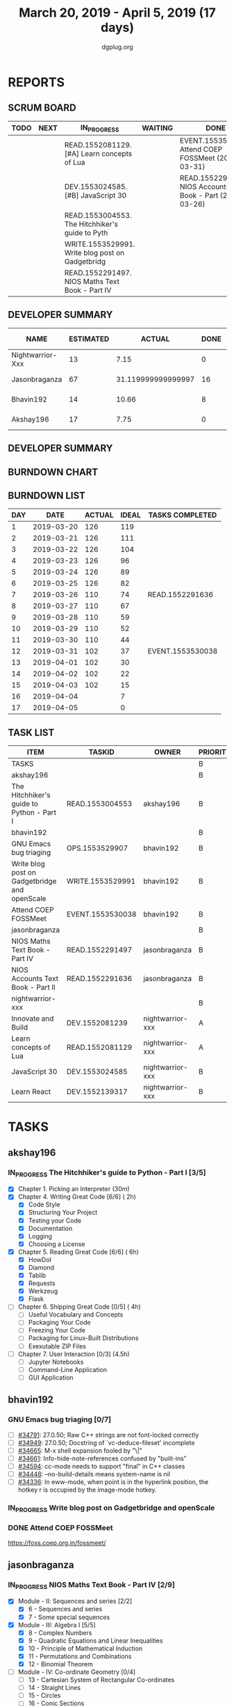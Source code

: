 #+TITLE: March 20, 2019 - April 5, 2019 (17 days)
#+AUTHOR: dgplug.org
#+EMAIL: users@lists.dgplug.org
#+PROPERTY: Effort_ALL 0 0:05 0:10 0:30 1:00 2:00 3:00 4:00
#+COLUMNS: %35ITEM %TASKID %OWNER %3PRIORITY %TODO %5ESTIMATED{+} %3ACTUAL{+}
* REPORTS
** SCRUM BOARD
#+BEGIN: block-update-board
| TODO | NEXT | IN_PROGRESS                                      | WAITING | DONE                                                         | CANCELED |
|------+------+--------------------------------------------------+---------+--------------------------------------------------------------+----------|
|      |      | READ.1552081129. [#A] Learn concepts of Lua      |         | EVENT.1553530038. Attend COEP FOSSMeet (2019-03-31)          |          |
|      |      | DEV.1553024585. [#B] JavaScript 30               |         | READ.1552291636. NIOS Accounts Text Book - Part (2019-03-26) |          |
|      |      | READ.1553004553. The Hitchhiker's guide to Pyth  |         |                                                              |          |
|      |      | WRITE.1553529991. Write blog post on Gadgetbridg |         |                                                              |          |
|      |      | READ.1552291497. NIOS Maths Text Book - Part IV  |         |                                                              |          |
#+END:
** DEVELOPER SUMMARY
#+BEGIN: block-update-summary
| NAME             | ESTIMATED |             ACTUAL | DONE | REMAINING | PENCILS DOWN | PROGRESS   |
|------------------+-----------+--------------------+------+-----------+--------------+------------|
| Nightwarrior-Xxx |        13 |               7.15 |    0 |        13 |   2019-04-16 | ---------- |
| Jasonbraganza    |        67 | 31.119999999999997 |   16 |        51 |   2019-04-22 | ##-------- |
| Bhavin192        |        14 |              10.66 |    8 |         6 |   2019-04-11 | ######---- |
| Akshay196        |        17 |               7.75 |    0 |        17 |   2019-04-26 | ---------- |
#+END:
** DEVELOPER SUMMARY
#+BEGIN: block-update-summary
#+END:
** BURNDOWN CHART
#+BEGIN: block-update-graph

#+END:
** BURNDOWN LIST
#+PLOT: title:"Burndown" ind:1 deps:(3 4) set:"term dumb" set:"xtics scale 0.5" set:"ytics scale 0.5" file:"burndown.plt" set:"xrange [0:17]"
#+BEGIN: block-update-burndown
| DAY |       DATE | ACTUAL | IDEAL | TASKS COMPLETED  |
|-----+------------+--------+-------+------------------|
|   1 | 2019-03-20 |    126 |   119 |                  |
|   2 | 2019-03-21 |    126 |   111 |                  |
|   3 | 2019-03-22 |    126 |   104 |                  |
|   4 | 2019-03-23 |    126 |    96 |                  |
|   5 | 2019-03-24 |    126 |    89 |                  |
|   6 | 2019-03-25 |    126 |    82 |                  |
|   7 | 2019-03-26 |    110 |    74 | READ.1552291636  |
|   8 | 2019-03-27 |    110 |    67 |                  |
|   9 | 2019-03-28 |    110 |    59 |                  |
|  10 | 2019-03-29 |    110 |    52 |                  |
|  11 | 2019-03-30 |    110 |    44 |                  |
|  12 | 2019-03-31 |    102 |    37 | EVENT.1553530038 |
|  13 | 2019-04-01 |    102 |    30 |                  |
|  14 | 2019-04-02 |    102 |    22 |                  |
|  15 | 2019-04-03 |    102 |    15 |                  |
|  16 | 2019-04-04 |        |     7 |                  |
|  17 | 2019-04-05 |        |     0 |                  |
#+END:
** TASK LIST
#+BEGIN: columnview :hlines 2 :maxlevel 5 :id "TASKS"
| ITEM                                          | TASKID           | OWNER            | PRIORITY | TODO        | ESTIMATED |             ACTUAL |
|-----------------------------------------------+------------------+------------------+----------+-------------+-----------+--------------------|
| TASKS                                         |                  |                  | B        |             |       126 |              56.68 |
|-----------------------------------------------+------------------+------------------+----------+-------------+-----------+--------------------|
| akshay196                                     |                  |                  | B        |             |        17 |               7.75 |
| The Hitchhiker's guide to Python - Part I     | READ.1553004553  | akshay196        | B        | IN_PROGRESS |        17 |               7.75 |
|-----------------------------------------------+------------------+------------------+----------+-------------+-----------+--------------------|
| bhavin192                                     |                  |                  | B        |             |        17 |              10.66 |
| GNU Emacs bug triaging                        | OPS.1553529907   | bhavin192        | B        |             |         3 |                    |
| Write blog post on Gadgetbridge and openScale | WRITE.1553529991 | bhavin192        | B        | IN_PROGRESS |         6 |               2.38 |
| Attend COEP FOSSMeet                          | EVENT.1553530038 | bhavin192        | B        | DONE        |         8 |               8.28 |
|-----------------------------------------------+------------------+------------------+----------+-------------+-----------+--------------------|
| jasonbraganza                                 |                  |                  | B        |             |        67 | 31.119999999999997 |
| NIOS Maths Text Book - Part IV                | READ.1552291497  | jasonbraganza    | B        | IN_PROGRESS |        51 |              16.45 |
| NIOS Accounts Text Book - Part II             | READ.1552291636  | jasonbraganza    | B        | DONE        |        16 |              14.67 |
|-----------------------------------------------+------------------+------------------+----------+-------------+-----------+--------------------|
| nightwarrior-xxx                              |                  |                  | B        |             |        25 |               7.15 |
| Innovate and Build                            | DEV.1552081239   | nightwarrior-xxx | A        |             |         6 |                    |
| Learn concepts of Lua                         | READ.1552081129  | nightwarrior-xxx | A        | IN_PROGRESS |         3 |               1.95 |
| JavaScript 30                                 | DEV.1553024585   | nightwarrior-xxx | B        | IN_PROGRESS |        10 |               5.20 |
| Learn React                                   | DEV.1552139317   | nightwarrior-xxx | B        |             |         6 |                    |
#+END:
* TASKS
  :PROPERTIES:
  :ID:       TASKS
  :SPRINTLENGTH: 17
  :SPRINTSTART: <2019-03-20 Wed>
  :wpd-akshay196: 1
  :wpd-bhavin192: 1
  :wpd-jasonbraganza: 4
  :wpd-nightwarrior-xxx: 1.5
  :END:
** akshay196
*** IN_PROGRESS The Hitchhiker's guide to Python - Part I [3/5]
    :PROPERTIES:
    :ESTIMATED: 17
    :ACTUAL:   7.75
    :OWNER: akshay196
    :ID: READ.1553004553
    :TASKID: READ.1553004553
    :END:
    :LOGBOOK:
    CLOCK: [2019-03-28 Thu 21:12]--[2019-03-28 Thu 21:51] =>  0:39
    CLOCK: [2019-03-28 Thu 19:34]--[2019-03-28 Thu 20:39] =>  1:05
    CLOCK: [2019-03-27 Wed 21:24]--[2019-03-27 Wed 22:24] =>  1:00
    CLOCK: [2019-03-26 Tue 20:40]--[2019-03-26 Tue 21:47] =>  1:07
    CLOCK: [2019-03-25 Mon 18:55]--[2019-03-25 Mon 19:34] =>  0:39
    CLOCK: [2019-03-23 Sat 20:42]--[2019-03-23 Sat 21:30] =>  0:48
    CLOCK: [2019-03-22 Fri 17:42]--[2019-03-22 Fri 18:46] =>  1:04
    CLOCK: [2019-03-21 Thu 16:55]--[2019-03-21 Thu 17:56] =>  1:01
    CLOCK: [2019-03-20 Wed 18:56]--[2019-03-20 Wed 19:18] =>  0:22
    :END:
    - [X] Chapter 1. Picking an Interpreter           (30m)
    - [X] Chapter 4. Writing Great Code [6/6]         ( 2h)
      - [X] Code Style
      - [X] Structuring Your Project
      - [X] Testing your Code
      - [X] Documentation
      - [X] Logging
      - [X] Choosing a License
    - [X] Chapter 5. Reading Great Code [6/6]         ( 6h)
      - [X] HowDoI
      - [X] Diamond
      - [X] Tablib
      - [X] Requests
      - [X] Werkzeug
      - [X] Flask
    - [ ] Chapter 6. Shipping Great Code [0/5]        ( 4h)
      - [ ] Useful Vocabulary and Concepts
      - [ ] Packaging Your Code
      - [ ] Freezing Your Code
      - [ ] Packaging for Linux-Built Distributions
      - [ ] Exexutable ZIP Files
    - [ ] Chapter 7. User Interaction [0/3]          (4.5h)
      - [ ] Jupyter Notebooks
      - [ ] Command-Line Application
      - [ ] GUI Application
** bhavin192
*** GNU Emacs bug triaging [0/7]
    :PROPERTIES:
    :ESTIMATED: 3
    :ACTUAL:
    :OWNER:    bhavin192
    :ID:       OPS.1553529907
    :TASKID:   OPS.1553529907
    :END:
    - [ ] [[https://debbugs.gnu.org/cgi/bugreport.cgi?bug=34791][#34791]]: 27.0.50; Raw C++ strings are not font-locked correctly
    - [ ] [[https://debbugs.gnu.org/cgi/bugreport.cgi?bug=34949][#34949]]: 27.0.50; Docstring of `vc-deduce-fileset' incomplete
    - [ ] [[https://debbugs.gnu.org/cgi/bugreport.cgi?bug=34665][#34665]]: M-x shell expansion fooled by "\|"
    - [ ] [[https://debbugs.gnu.org/cgi/bugreport.cgi?bug=34661][#34661]]: Info-hide-note-references confused by "built-ins"
    - [ ] [[https://debbugs.gnu.org/cgi/bugreport.cgi?bug=34594][#34594]]: cc-mode needs to support "final" in C++ classes
    - [ ] [[https://debbugs.gnu.org/cgi/bugreport.cgi?bug=34448][#34448]]: --no-build-details means system-name is nil
    - [ ] [[https://debbugs.gnu.org/cgi/bugreport.cgi?bug=34336][#34336]]: In eww-mode, when point is in the hyperlink position, the
      hotkey r is occupied by the image-mode hotkey.
*** IN_PROGRESS Write blog post on Gadgetbridge and openScale
    :PROPERTIES:
    :ESTIMATED: 6
    :ACTUAL:   6.72
    :OWNER:    bhavin192
    :ID:       WRITE.1553529991
    :TASKID:   WRITE.1553529991
    :END:
    :LOGBOOK:
    CLOCK: [2019-04-03 Wed 21:03]--[2019-04-03 Wed 21:19] =>  0:16
    CLOCK: [2019-04-03 Wed 18:55]--[2019-04-03 Wed 20:03] =>  1:08
    CLOCK: [2019-04-02 Tue 19:17]--[2019-04-02 Tue 20:33] =>  1:16
    CLOCK: [2019-04-01 Mon 21:15]--[2019-04-01 Mon 22:23] =>  1:08
    CLOCK: [2019-04-01 Mon 19:47]--[2019-04-01 Mon 20:19] =>  0:32
    CLOCK: [2019-03-28 Thu 19:27]--[2019-03-28 Thu 19:48] =>  0:21
    CLOCK: [2019-03-27 Wed 20:39]--[2019-03-27 Wed 20:55] =>  0:16
    CLOCK: [2019-03-27 Wed 19:17]--[2019-03-27 Wed 20:05] =>  0:48
    CLOCK: [2019-03-26 Tue 19:13]--[2019-03-26 Tue 20:11] =>  0:58
    :END:
*** DONE Attend COEP FOSSMeet
    CLOSED: [2019-03-31 Sun 18:10]
    :PROPERTIES:
    :ESTIMATED: 8
    :ACTUAL:   8.28
    :OWNER:    bhavin192
    :ID:       EVENT.1553530038
    :TASKID:   EVENT.1553530038
    :END:
    :LOGBOOK:
    CLOCK: [2019-03-31 Sun 15:04]--[2019-03-31 Sun 18:10] =>  3:06
    CLOCK: [2019-03-31 Sun 10:56]--[2019-03-31 Sun 11:55] =>  0:59
    CLOCK: [2019-03-30 Sat 14:22]--[2019-03-30 Sat 16:45] =>  2:23
    CLOCK: [2019-03-30 Sat 11:07]--[2019-03-30 Sat 12:56] =>  1:49
    :END:
    https://foss.coep.org.in/fossmeet/
** jasonbraganza
*** IN_PROGRESS NIOS Maths Text Book - Part IV [2/9]
   :PROPERTIES:
   :ESTIMATED: 51
   :ACTUAL:   16.45
   :OWNER: jasonbraganza
   :ID: READ.1552291497
   :TASKID: READ.1552291497
   :END:
   :LOGBOOK:
   CLOCK: [2019-04-02 Tue 11:20]--[2019-04-02 Tue 12:55] =>  1:35
   CLOCK: [2019-04-02 Tue 09:00]--[2019-04-02 Tue 10:58] =>  1:58
   CLOCK: [2019-04-02 Tue 07:55]--[2019-04-02 Tue 08:38] =>  0:43
   CLOCK: [2019-04-01 Mon 12:12]--[2019-04-01 Mon 12:46] =>  0:34
   CLOCK: [2019-04-01 Mon 09:22]--[2019-04-01 Mon 12:05] =>  2:43
   CLOCK: [2019-03-30 Sat 14:14]--[2019-03-30 Sat 15:48] =>  1:34
   CLOCK: [2019-03-30 Sat 11:10]--[2019-03-30 Sat 14:00] =>  2:50
   CLOCK: [2019-03-20 Wed 08:24]--[2019-03-20 Wed 12:54] =>  4:30
   :END:
    - [X] Module - II: Sequences and series [2/2]
      - [X] 6 - Sequences and series
      - [X] 7 - Some special sequences
    - [X] Module - III: Algebra I [5/5]
      - [X] 8 - Complex Numbers
      - [X] 9 - Quadratic Equations and Linear Inequalities
      - [X] 10 - Principle of Mathematical Induction
      - [X] 11 - Permutations and Combinations
      - [X] 12 - Binomial Theorem
    - [ ] Module - IV: Co-ordinate Geometry [0/4]
      - [ ] 13 - Cartesian System of Rectangular Co-ordinates
      - [ ] 14 - Straight Lines
      - [ ] 15 - Circles
      - [ ] 16 - Conic Sections
    - [ ] Module - V: Statistics and Probability [0/3]
      - [ ] 17 - Measures of Dispersion
      - [ ] 18 - Random Experiments and Events
      - [ ] 19 - Probability
    - [ ] Module - VI: Algebra II [0/3]
      - [ ] 20 - Matrices
      - [ ] 21 - Determinants
      - [ ] 22 - Inverse of a Matrix and its Applications
    - [ ] Module - VII: Relations and Functions [0/2]
      - [ ] 23 - Relations and Functions II
      - [ ] 24 - Inverse Trigonometric Functions
    - [ ] Module - VIII: Calculus [0/8]
      - [ ] 25 -  Limits and Continuity
      - [ ] 26 - Differentiation
      - [ ] 27 - Differentiation of Trigonometric Functions
      - [ ] 28 - Differentiation of Exponential and Logarithmic functions
      - [ ] 29 - Application of Derivatives
      - [ ] 30 - Integration
      - [ ] 31 - Definite Integrals
      - [ ] 32 - Differential Integrals
    - [ ] Module - IX: Vectors and Three Dimensional Geometry [0/4]
      - [ ] 33 - Introduction to Three Dimensional Geometry
      - [ ] 34 - Vectors
      - [ ] 35 - Plane
      - [ ] 36 - Straight Line
    - [ ] Module - X: Linear Programming and Mathematical Reasoning [0/2]
      - [ ] 37 - Linear Programming
      - [ ] 38 - Mathematical Reasoning
*** DONE NIOS Accounts Text Book - Part II [7/7]
    CLOSED: [2019-03-26 Tue 10:15]
    :PROPERTIES:
    :ESTIMATED: 16
    :ACTUAL:   14.67
    :OWNER: jasonbraganza
    :ID: READ.1552291636
    :TASKID: READ.1552291636
    :END:
    :LOGBOOK:
    CLOCK: [2019-03-26 Tue 09:58]--[2019-03-26 Tue 10:11] =>  0:13
    CLOCK: [2019-03-26 Tue 09:41]--[2019-03-26 Tue 09:58] =>  0:17
    CLOCK: [2019-03-26 Tue 08:51]--[2019-03-26 Tue 09:39] =>  0:48
    CLOCK: [2019-03-25 Mon 14:11]--[2019-03-25 Mon 16:33] =>  2:22
    CLOCK: [2019-03-25 Mon 11:00]--[2019-03-25 Mon 14:00] =>  3:00
    CLOCK: [2019-03-24 Sun 10:50]--[2019-03-24 Sun 14:06] =>  3:16
    CLOCK: [2019-03-23 Sat 10:00]--[2019-03-23 Sat 14:44] =>  4:44
    :END:
    - [X] Module - I: Basic Accounting [8/8]
      - [X] 1 - Accounting - An Introduction
      - [X] 2 - Accounting Concepts
      - [X] 3 - Accounting Conventions and Standards
      - [X] 4 - Accounting for Business Transactions
      - [X] 5 - Journal
      - [X] 6 - Ledger
      - [X] 7 - Cash Book
      - [X] 8 - Special Purpose Books
    - [X] Module - II: Trial Balance and Computers [5/5]
      - [X] 9 - Trial Balance
      - [X] 10 - Bank Reconciliation Statement
      - [X] 11 - Bills of Exchange
      - [X] 12 - Errors and their Rectification
      - [X] 13 - Computer and Computerised Accounting System
    - [X] Module - III: Financial Statements [8/8]
      - [X] 14 - Depreciation
      - [X] 15 - Provision and Reserves
      - [X] 16 - Financial Statements - An Introduction
      - [X] 17 - Financial Statements I
      - [X] 18 - Financial Statements II
      - [X] 19 - Not for Profit Organisations - An Introduction
      - [X] 20 - Financial Statements (Not for Profit Organisations)
      - [X] 21 - Accounts From Incomplete Records
    - [X] Module - IV: Partnership Accounts [4/4]
      - [X] 22 - Partnership - An Introduction
      - [X] 23 - Admission of a Partner
      - [X] 24 - Retirement and Death of a Partner
      - [X] 25 - Dissolution of a partnership firm
    - [X] Module - V: Company Accounts [5/5]
      - [X] 26 - Company - An Introduction
      - [X] 27 - Issue of Shares
      - [X] 28 - Forfeiture of Shares
      - [X] 29 - Reissue of Forfeited Shares
      - [X] 30 - Issue of Debentures
    - [X] Module - VI : Analysis of Financial Statements [4/4]
      - [X] 31 - Financial Statements Analysis-An Introduction
      - [X] 32 - Accounting Ratios-I
      - [X] 33 - Accounting Ratios-II
      - [X] 34 - Cash Flow Statement
    - [X] Module - VII: Application of Computers in Financial Accounting [4/4]
      - [X] 35 - Electronic Spread Sheet
      - [X] 36 - Use of Spread-sheet in Business Application
      - [X] 37 - Graphs and Charts for Business
      - [X] 38 - Database Management System for Accounting
** nightwarrior-xxx
*** [#A] Innovate and Build [0/1]
    :PROPERTIES:
    :ESTIMATED: 6
    :ACTUAL:
    :OWNER: nightwarrior-xxx
    :ID: DEV.1552081239
    :TASKID: DEV.1552081239
    :END:
    - [ ] Password Manager in Lua programming lanaguage
    - [ ] Making life easy in lua programming langugage
*** IN_PROGRESS [#A] Learn concepts of Lua [1/2]
    :PROPERTIES:
    :ESTIMATED: 3
    :ACTUAL:   1.95
    :OWNER: nightwarrior-xxx
    :ID: READ.1552081129
    :TASKID: READ.1552081129
    :END:
    :LOGBOOK:
    CLOCK: [2019-03-25 Mon 12:59]--[2019-03-25 Mon 12:59] =>  0:00
    CLOCK: [2019-03-22 Fri 20:53]--[2019-03-22 Fri 21:40] =>  0:47
    CLOCK: [2019-03-22 Fri 18:20]--[2019-03-22 Fri 18:48] =>  0:28
    CLOCK: [2019-03-22 Fri 16:53]--[2019-03-22 Fri 17:35] =>  0:42
    :END:
    - [X] Treating the arguments
    - [ ] Applying the trie algo on arguments
*** IN_PROGRESS [#B] JavaScript 30 [2/9]
    :PROPERTIES:
    :ESTIMATED: 10
    :ACTUAL:   5.20
    :OWNER: nightwarrior-xxx
    :ID: DEV.1553024585
    :TASKID: DEV.1553024585
    :END:
    :LOGBOOK:
    CLOCK: [2019-03-27 Wed 02:39]--[2019-03-27 Wed 03:35] =>  0:56
    CLOCK: [2019-03-27 Wed 01:51]--[2019-03-27 Wed 02:17] =>  0:26
    CLOCK: [2019-03-27 Wed 01:06]--[2019-03-27 Wed 01:23] =>  0:17
    CLOCK: [2019-03-25 Mon 23:23]--[2019-03-26 Tue 01:25] =>  2:02
    CLOCK: [2019-03-25 Mon 21:18]--[2019-03-25 Mon 22:03] =>  0:45
    CLOCK: [2019-03-25 Mon 14:21]--[2019-03-25 Mon 14:51] =>  0:30
    CLOCK: [2019-03-25 Mon 13:01]--[2019-03-25 Mon 13:17] =>  0:16
    :END:
    - [X] Javascript Drum Kit
    - [X] CSS + JS clock
    - [ ] Playing with JS variable and CSS
    - [ ] Array Cardio day
    - [ ] Flex panel image gallery
    - [ ] Ajax type ahead
    - [ ] Fun with canvas
    - [ ] Array Cardio day 2
    - [ ] 14 must know dev tools tricks
*** [#B] Learn React [0/10]
    :PROPERTIES:
    :ESTIMATED: 6
    :ACTUAL:
    :OWNER: nightwarrior-xxx
    :ID: DEV.1552139317
    :TASKID: DEV.1552139317
    :END:
    - [ ] Understanding the Base Features & Syntax
    - [ ] Working with Lists and Conditionals
    - [ ] Styling React Components & Elements
    - [ ] Debugging React Apps
    - [ ] Diving Deeper into Components & React Internals
    - [ ] A Real App_ The Burger Builder (Basic Version)
    - [ ] Reaching out to the Web (Http _ Ajax)
    - [ ] Burger Builder Project_ Accessing a Server
    - [ ] Multi-Page-Feeling in a Single-Page-App_ Routing
    - [ ] Adding Routing to our Burger Project

